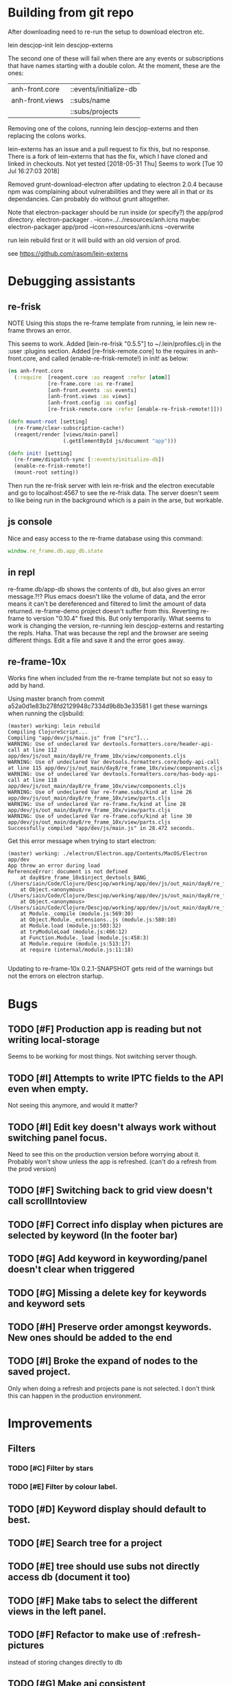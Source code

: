 * Building from git repo

After downloading need to re-run the setup to download electron etc.

lein descjop-init
lein descjop-externs

The second one of these will fail when there are any events or subscriptions that have names starting with a double colon. At the moment, these are the ones:

| anh-front.core  | ::events/initialize-db  |
| anh-front.views | ::subs/name             |
|                 | ::subs/projects         |

Removing one of the colons, running lein descjop-externs and then replacing the colons works.

lein-externs has an issue and a pull request to fix this, but no response. There is a fork of lein-externs that has the fix, which I have cloned and linked in checkouts. Not yet tested
[2018-05-31 Thu] Seems to work [Tue 10 Jul 16:27:03 2018]

Removed grunt-download-electron after updating to electron 2.0.4 because npm was complaining about vulnerabilities and they were all in that or its dependancies. Can probably do without grunt altogether.

Note that electron-packager should be run inside (or specify?) the app/prod directory.
electron-packager . --icon=../../resources/anh.icns
maybe:
electron-packager app/prod --icon=resources/anh.icns --overwrite

run lein rebuild first or it will build with an old version of prod.

see https://github.com/rasom/lein-externs

* Debugging assistants
** re-frisk
NOTE Using this stops the re-frame template from running, ie lein new re-frame throws an error.

This seems to work. Added [lein-re-frisk "0.5.5"] to ~/.lein/profiles.clj in the :user :plugins section.
Added [re-frisk-remote.core] to the requires in anh-front.core, and called (enable-re-frisk-remote!) in init! as below:
#+BEGIN_SRC clojure
(ns anh-front.core
  (:require  [reagent.core :as reagent :refer [atom]]
             [re-frame.core :as re-frame]
             [anh-front.events :as events]
             [anh-front.views :as views]
             [anh-front.config :as config]
             [re-frisk-remote.core :refer [enable-re-frisk-remote!]]))

(defn mount-root [setting]
  (re-frame/clear-subscription-cache!)
  (reagent/render [views/main-panel]
                  (.getElementById js/document "app")))

(defn init! [setting]
  (re-frame/dispatch-sync [::events/initialize-db])
  (enable-re-frisk-remote!)
  (mount-root setting))
#+END_SRC
Then run the re-frisk server with lein re-frisk and the electron executable and go to localhost:4567 to see the re-frisk data. The server doesn't seem to like being run in the background which is a pain in the arse, but workable.

** js console
Nice and easy access to the re-frame database using this command:
#+BEGIN_SRC javascript
window.re_frame.db.app_db.state
#+END_SRC
** in repl
re-frame.db/app-db shows the contents of db, but also gives an error message.?!? Plus emacs doesn't like the volume of data, and the error means it can't be dereferenced and filtered to limit the amount of data returned. re-frame-demo project doesn't suffer from this. Reverting re-frame to version "0.10.4" fixed this. But only temporarily. What seems to work is changing the version, re-running lein descjop-externs and restarting the repls. Haha. That was because the repl and the browser are seeing different things. Edit a file and save it and the error goes away.
** re-frame-10x
Works fine when included from the re-frame template but not so easy to add by hand.

Using master branch from commit a52a0d1e83b278fd2129948c7334d9b8b3e33581 I get these warnings when running the cljsbuild:
#+BEGIN_SRC shell
(master) working: lein rebuild
Compiling ClojureScript...
Compiling "app/dev/js/main.js" from ["src"]...
WARNING: Use of undeclared Var devtools.formatters.core/header-api-call at line 112 app/dev/js/out_main/day8/re_frame_10x/view/components.cljs
WARNING: Use of undeclared Var devtools.formatters.core/body-api-call at line 115 app/dev/js/out_main/day8/re_frame_10x/view/components.cljs
WARNING: Use of undeclared Var devtools.formatters.core/has-body-api-call at line 118 app/dev/js/out_main/day8/re_frame_10x/view/components.cljs
WARNING: Use of undeclared Var re-frame.subs/kind at line 26 app/dev/js/out_main/day8/re_frame_10x/view/parts.cljs
WARNING: Use of undeclared Var re-frame.fx/kind at line 28 app/dev/js/out_main/day8/re_frame_10x/view/parts.cljs
WARNING: Use of undeclared Var re-frame.cofx/kind at line 30 app/dev/js/out_main/day8/re_frame_10x/view/parts.cljs
Successfully compiled "app/dev/js/main.js" in 28.472 seconds.
#+END_SRC
Get this error message when trying to start electron:
#+BEGIN_SRC shell
(master) working: ./electron/Electron.app/Contents/MacOS/Electron app/dev
App threw an error during load
ReferenceError: document is not defined
    at day8$re_frame_10x$inject_devtools_BANG_ (/Users/iain/Code/Clojure/Descjop/working/app/dev/js/out_main/day8/re_frame_10x.js:435:56)
    at Object.<anonymous> (/Users/iain/Code/Clojure/Descjop/working/app/dev/js/out_main/day8/re_frame_10x/preload.js:12:41)
    at Object.<anonymous> (/Users/iain/Code/Clojure/Descjop/working/app/dev/js/out_main/day8/re_frame_10x/preload.js:16:3)
    at Module._compile (module.js:569:30)
    at Object.Module._extensions..js (module.js:580:10)
    at Module.load (module.js:503:32)
    at tryModuleLoad (module.js:466:12)
    at Function.Module._load (module.js:458:3)
    at Module.require (module.js:513:17)
    at require (internal/module.js:11:18)

#+END_SRC
Updating to re-frame-10x 0.2.1-SNAPSHOT gets reid of the warnings but not the errors on electron startup.

* Bugs
** TODO [#F] Production app is reading but not writing local-storage
Seems to be working for most things. Not switching server though.
** TODO [#I] Attempts to write IPTC fields to the API even when empty.
Not seeing this anymore, and would it matter?
** TODO [#I] Edit key doesn't always work without switching panel focus.
Need to see this on the production version before worrying about it. Probably won't show unless the app is refreshed. (can't do a refresh from the prod version)
** TODO [#F] Switching back to grid view doesn't call scrollIntoview
** TODO [#F] Correct info display when pictures are selected by keyword (In the footer bar)
** TODO [#G] Add keyword in keywording/panel doesn't clear when triggered
** TODO [#G] Missing a delete key for keywords and keyword sets
** TODO [#H] Preserve order amongst keywords. New ones should be added to the end
** TODO [#I] Broke the expand of nodes to the saved project.
Only when doing a refresh and projects pane is not selected. I don't think this can happen in the production environment.

* Improvements
** Filters
*** TODO [#C] Filter by stars
*** TODO [#E] Filter by colour label.
** TODO [#D] Keyword display should default to best.
** TODO [#E] Search tree for a project
** TODO [#E] tree should use subs not directly access db (document it too)
** TODO [#F] Make tabs to select the different views in the left panel.
** TODO [#F] Refactor to make use of :refresh-pictures
instead of storing changes directly to db
** TODO [#G] Make api consistent
Parameter ordering is different when adding keywords and iptc data
** TODO [#G] Remove dependancy on css to colour the selected tree item.
One possible solution is to have calls to subscriptions that are defined outside of tree.cljs. Idealy these would be conditional so that it would still work independantly of any external code.
** TODO [#G] re-write open-files. Shouldn't assume .jpg.
** TODO [#G] export and import keyword sets
** TODO [#C] Add zoom function to single pic display.
This will probably mean switching from displaying the pic as a background to and img tag.
** TODO [#I] Add bulk editing of IPTC fields
** TODO [#I] Clean up the way panels are selected and keysets changed.
 There may be some redundancy in that I probably shouldn't have to change panel-focus and key-set independantly. Partially sorted. Don't need to toggle focus except when projects are in view. Still need to improve it so I CAN'T toggle focus except when projects are in view.
** TODO [#I] find out how to style the box around a button.
It's generated automatically and only seems to allow the button to expand to full width when it's contained in an otherwise spurious v-box
